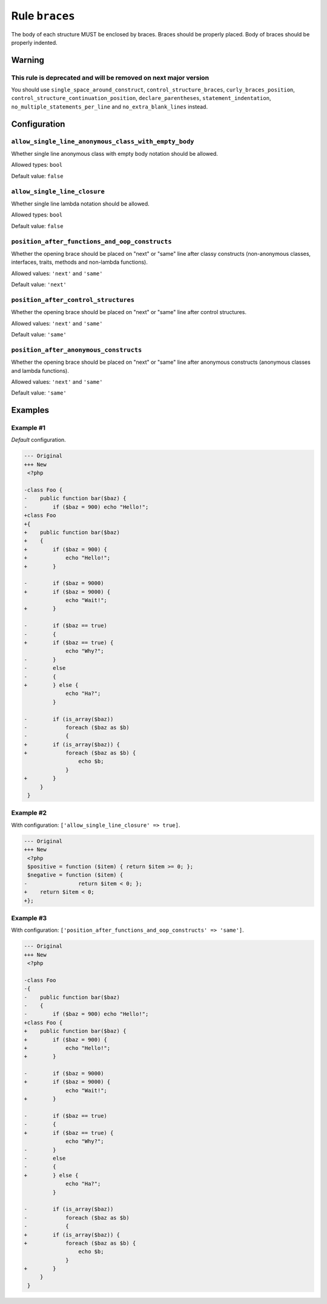 ===============
Rule ``braces``
===============

The body of each structure MUST be enclosed by braces. Braces should be properly
placed. Body of braces should be properly indented.

Warning
-------

This rule is deprecated and will be removed on next major version
~~~~~~~~~~~~~~~~~~~~~~~~~~~~~~~~~~~~~~~~~~~~~~~~~~~~~~~~~~~~~~~~~

You should use ``single_space_around_construct``, ``control_structure_braces``,
``curly_braces_position``, ``control_structure_continuation_position``,
``declare_parentheses``, ``statement_indentation``,
``no_multiple_statements_per_line`` and ``no_extra_blank_lines`` instead.

Configuration
-------------

``allow_single_line_anonymous_class_with_empty_body``
~~~~~~~~~~~~~~~~~~~~~~~~~~~~~~~~~~~~~~~~~~~~~~~~~~~~~

Whether single line anonymous class with empty body notation should be allowed.

Allowed types: ``bool``

Default value: ``false``

``allow_single_line_closure``
~~~~~~~~~~~~~~~~~~~~~~~~~~~~~

Whether single line lambda notation should be allowed.

Allowed types: ``bool``

Default value: ``false``

``position_after_functions_and_oop_constructs``
~~~~~~~~~~~~~~~~~~~~~~~~~~~~~~~~~~~~~~~~~~~~~~~

Whether the opening brace should be placed on "next" or "same" line after classy
constructs (non-anonymous classes, interfaces, traits, methods and non-lambda
functions).

Allowed values: ``'next'`` and ``'same'``

Default value: ``'next'``

``position_after_control_structures``
~~~~~~~~~~~~~~~~~~~~~~~~~~~~~~~~~~~~~

Whether the opening brace should be placed on "next" or "same" line after
control structures.

Allowed values: ``'next'`` and ``'same'``

Default value: ``'same'``

``position_after_anonymous_constructs``
~~~~~~~~~~~~~~~~~~~~~~~~~~~~~~~~~~~~~~~

Whether the opening brace should be placed on "next" or "same" line after
anonymous constructs (anonymous classes and lambda functions).

Allowed values: ``'next'`` and ``'same'``

Default value: ``'same'``

Examples
--------

Example #1
~~~~~~~~~~

*Default* configuration.

.. code-block:: diff

   --- Original
   +++ New
    <?php

   -class Foo {
   -    public function bar($baz) {
   -        if ($baz = 900) echo "Hello!";
   +class Foo
   +{
   +    public function bar($baz)
   +    {
   +        if ($baz = 900) {
   +            echo "Hello!";
   +        }

   -        if ($baz = 9000)
   +        if ($baz = 9000) {
                echo "Wait!";
   +        }

   -        if ($baz == true)
   -        {
   +        if ($baz == true) {
                echo "Why?";
   -        }
   -        else
   -        {
   +        } else {
                echo "Ha?";
            }

   -        if (is_array($baz))
   -            foreach ($baz as $b)
   -            {
   +        if (is_array($baz)) {
   +            foreach ($baz as $b) {
                    echo $b;
                }
   +        }
        }
    }

Example #2
~~~~~~~~~~

With configuration: ``['allow_single_line_closure' => true]``.

.. code-block:: diff

   --- Original
   +++ New
    <?php
    $positive = function ($item) { return $item >= 0; };
    $negative = function ($item) {
   -                return $item < 0; };
   +    return $item < 0;
   +};

Example #3
~~~~~~~~~~

With configuration: ``['position_after_functions_and_oop_constructs' => 'same']``.

.. code-block:: diff

   --- Original
   +++ New
    <?php

   -class Foo
   -{
   -    public function bar($baz)
   -    {
   -        if ($baz = 900) echo "Hello!";
   +class Foo {
   +    public function bar($baz) {
   +        if ($baz = 900) {
   +            echo "Hello!";
   +        }

   -        if ($baz = 9000)
   +        if ($baz = 9000) {
                echo "Wait!";
   +        }

   -        if ($baz == true)
   -        {
   +        if ($baz == true) {
                echo "Why?";
   -        }
   -        else
   -        {
   +        } else {
                echo "Ha?";
            }

   -        if (is_array($baz))
   -            foreach ($baz as $b)
   -            {
   +        if (is_array($baz)) {
   +            foreach ($baz as $b) {
                    echo $b;
                }
   +        }
        }
    }
